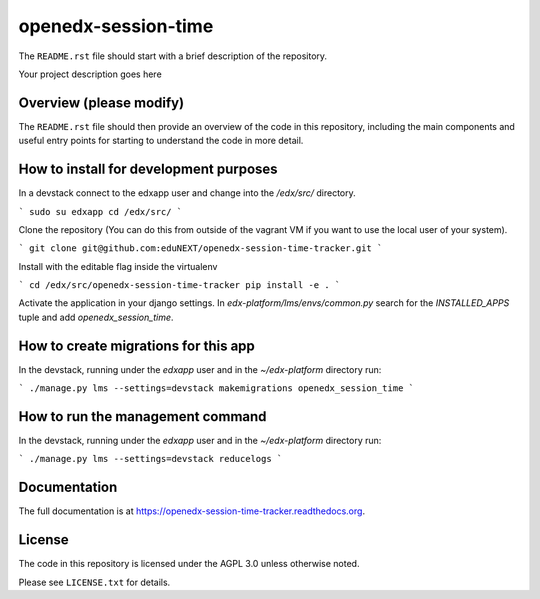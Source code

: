 openedx-session-time
=============================

The ``README.rst`` file should start with a brief description of the repository.

Your project description goes here

Overview (please modify)
------------------------

The ``README.rst`` file should then provide an overview of the code in this
repository, including the main components and useful entry points for starting
to understand the code in more detail.

How to install for development purposes
---------------------------------------

In a devstack connect to the edxapp user and change into the `/edx/src/` directory.

```
sudo su edxapp
cd /edx/src/
```

Clone the repository (You can do this from outside of the vagrant VM if you want to use the local user of your system).

```
git clone git@github.com:eduNEXT/openedx-session-time-tracker.git
```

Install with the editable flag inside the virtualenv

```
cd /edx/src/openedx-session-time-tracker
pip install -e .
```

Activate the application in your django settings.
In `edx-platform/lms/envs/common.py` search for the `INSTALLED_APPS` tuple and add `openedx_session_time`.


How to create migrations for this app
-------------------------------------

In the devstack, running under the `edxapp` user and in the `~/edx-platform` directory run:

```
./manage.py lms --settings=devstack makemigrations openedx_session_time
```

How to run the management command
---------------------------------

In the devstack, running under the `edxapp` user and in the `~/edx-platform` directory run:

```
./manage.py lms --settings=devstack reducelogs
```


Documentation
-------------

The full documentation is at https://openedx-session-time-tracker.readthedocs.org.

License
-------

The code in this repository is licensed under the AGPL 3.0 unless
otherwise noted.

Please see ``LICENSE.txt`` for details.
